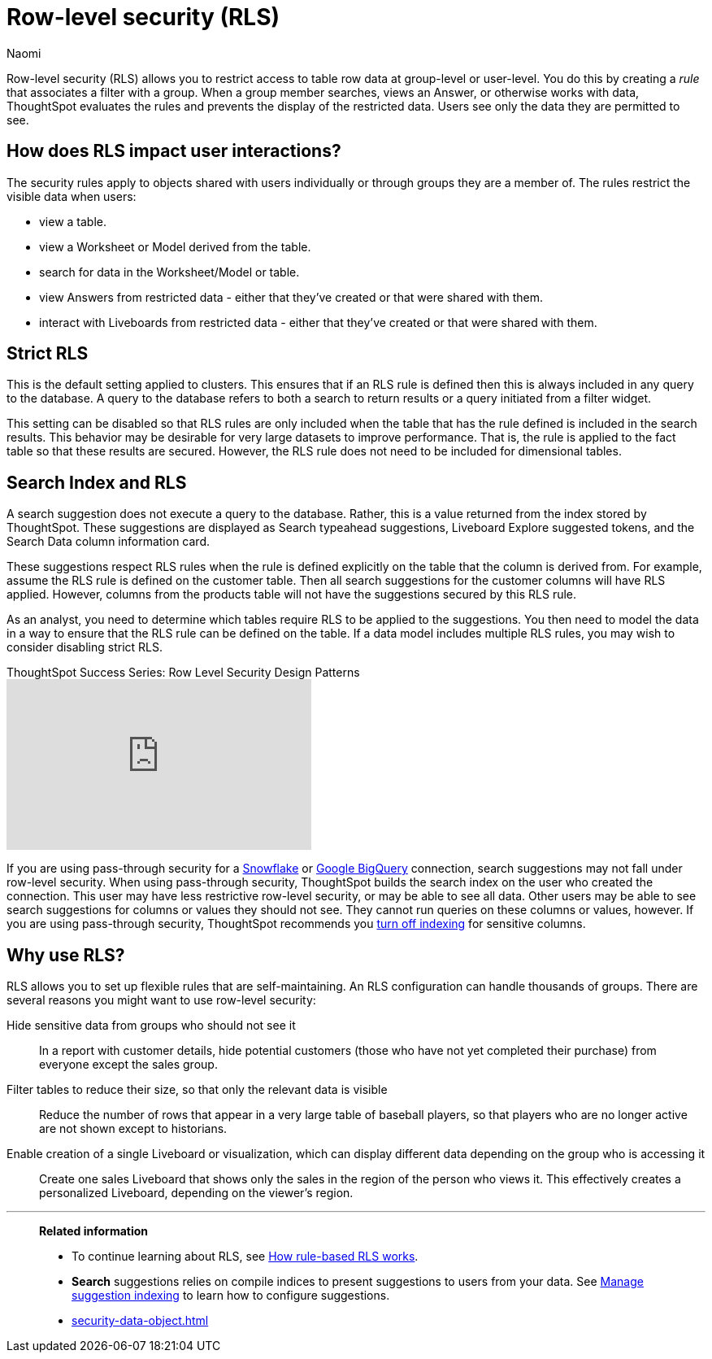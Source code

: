 = Row-level security (RLS)
:last_updated: 06/13/2025
:author: Naomi
:linkattrs:
:experimental:
:page-partial:
:description: Row-level security (RLS) allows you to restrict access to table row data at group-level or user-level.
:page-aliases: /admin/data-security/row-security.adoc
:jira: SCAL-259030


Row-level security (RLS) allows you to restrict access to table row data at group-level or user-level.
You do this by creating a _rule_ that associates a filter with a group.
When a group member searches, views an Answer, or otherwise works with data, ThoughtSpot evaluates the rules and prevents the display of the restricted data.
Users see only the data they are permitted to see.


[#user-interaction]
== How does RLS impact user interactions?

The security rules apply to objects shared with users individually or through groups they are a member of.
The rules restrict the visible data when users:

* view a table.
* view a Worksheet or Model derived from the table.
* search for data in the Worksheet/Model or table.
* view Answers from restricted data -
either that they've created or that were shared with them.
* interact with Liveboards from restricted data -
either that they've created or that were shared with them.

////
Search suggestions also fall under row-level security.
If a user would not have access to the row data, then values from the row do not appear in *Search* suggestions.

If RLS is applied to the cluster, and the creator of a Liveboard sets up default values in a Liveboard filter, the default values will be visible to everyone who has access to the Liveboard in the filter chip preview and in the tooltip. The data is filtered based on RLS, but the filter chip preview and tooltip do not follow RLS.


If you are using passthrough security for a xref:connections-snowflake-add.adoc[Snowflake] or xref:connections-gbq-add.adoc[Google BigQuery] connection, search suggestions may not fall under row-level security. When using passthrough security, ThoughtSpot builds the search index on the user who created the connection. This user may have less restrictive row-level-security, or may be able to see all data. Other users may be able to see search suggestions for columns or values they should not see. They cannot run queries on these columns or values, however. If you are using passthrough security, ThoughtSpot recommends you xref:data-modeling-index.adoc[turn off indexing] for sensitive columns.
////

== Strict RLS


This is the default setting applied to clusters. This ensures that if an RLS rule is defined then this is always included in any query to the database. A query to the database refers to both a search to return results or a query initiated from a filter widget.


This setting can be disabled so that RLS rules are only included when the table that has the rule defined is included in the search results. This behavior may be desirable for very large datasets to improve performance. That is, the rule is applied to the fact table so that these results are secured. However, the RLS rule does not need to be included for dimensional tables.


//See xref:advanced-commands.adoc[Cluster-level settings].

== Search Index and RLS


A search suggestion does not execute a query to the database. Rather, this is a value returned from the index stored by ThoughtSpot. These suggestions are displayed as Search typeahead suggestions, Liveboard Explore suggested tokens, and the Search Data column information card.


These suggestions respect RLS rules when the rule is defined explicitly on the table that the column is derived from. For example, assume the RLS rule is defined on the customer table. Then all search suggestions for the customer columns will have RLS applied. However, columns from the products table will not have the suggestions secured by this RLS rule.


As an analyst, you need to determine which tables require RLS to be applied to the suggestions. You then need to model the data in a way to ensure that the RLS rule can be defined on the table. If a data model includes multiple RLS rules, you may wish to consider disabling strict RLS.


video::dK5hOnPdwLA[youtube,title="ThoughtSpot Success Series: Row Level Security Design Patterns",width="375",height="210",frameborder="0",allow="accelerometer"]


If you are using pass-through security for a xref:connections-snowflake-add.adoc[Snowflake] or xref:connections-gbq-add.adoc[Google BigQuery] connection, search suggestions may not fall under row-level security.
When using pass-through security, ThoughtSpot builds the search index on the user who created the connection.
This user may have less restrictive row-level security, or may be able to see all data.
Other users may be able to see search suggestions for columns or values they should not see.
They cannot run queries on these columns or values, however.
If you are using pass-through security, ThoughtSpot recommends you xref:data-modeling-index.adoc[turn off indexing] for sensitive columns.

[#reasons]
== Why use RLS?

RLS allows you to set up flexible rules that are self-maintaining.
An RLS configuration can handle thousands of groups.
There are several reasons you might want to use row-level security:

Hide sensitive data from groups who should not see it::
  In a report with customer details, hide potential customers (those who have not yet completed their purchase) from everyone except the sales group.
Filter tables to reduce their size, so that only the relevant data is visible::
  Reduce the number of rows that appear in a very large table of baseball players, so that players who are no longer active are not shown except to historians.
Enable creation of a single Liveboard or visualization, which can display different data depending on the group who is accessing it::
  Create one sales Liveboard that shows only the sales in the region of the person who views it. This effectively creates a personalized Liveboard, depending on the viewer's region.

'''
> **Related information**
>
> * To continue learning about RLS, see xref:security-rls-concept.adoc[How rule-based RLS works].
> * *Search* suggestions relies on compile indices to present suggestions to users from your data. See xref:data-modeling-index.adoc[Manage suggestion indexing] to learn how to configure suggestions.
> * xref:security-data-object.adoc[]